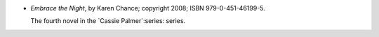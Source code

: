.. title: Recent Reading: Karen Chance
.. slug: karen-chance
.. date: 2011-07-26 00:00:00 UTC-05:00
.. tags: recent reading,urban fantasy
.. category: books/read/2011/07
.. link: 
.. description: 
.. type: text


* `Embrace the Night`, by Karen Chance; copyright 2008;
  ISBN 979-0-451-46199-5.

  The fourth novel in the `Cassie Palmer`:series: series.
